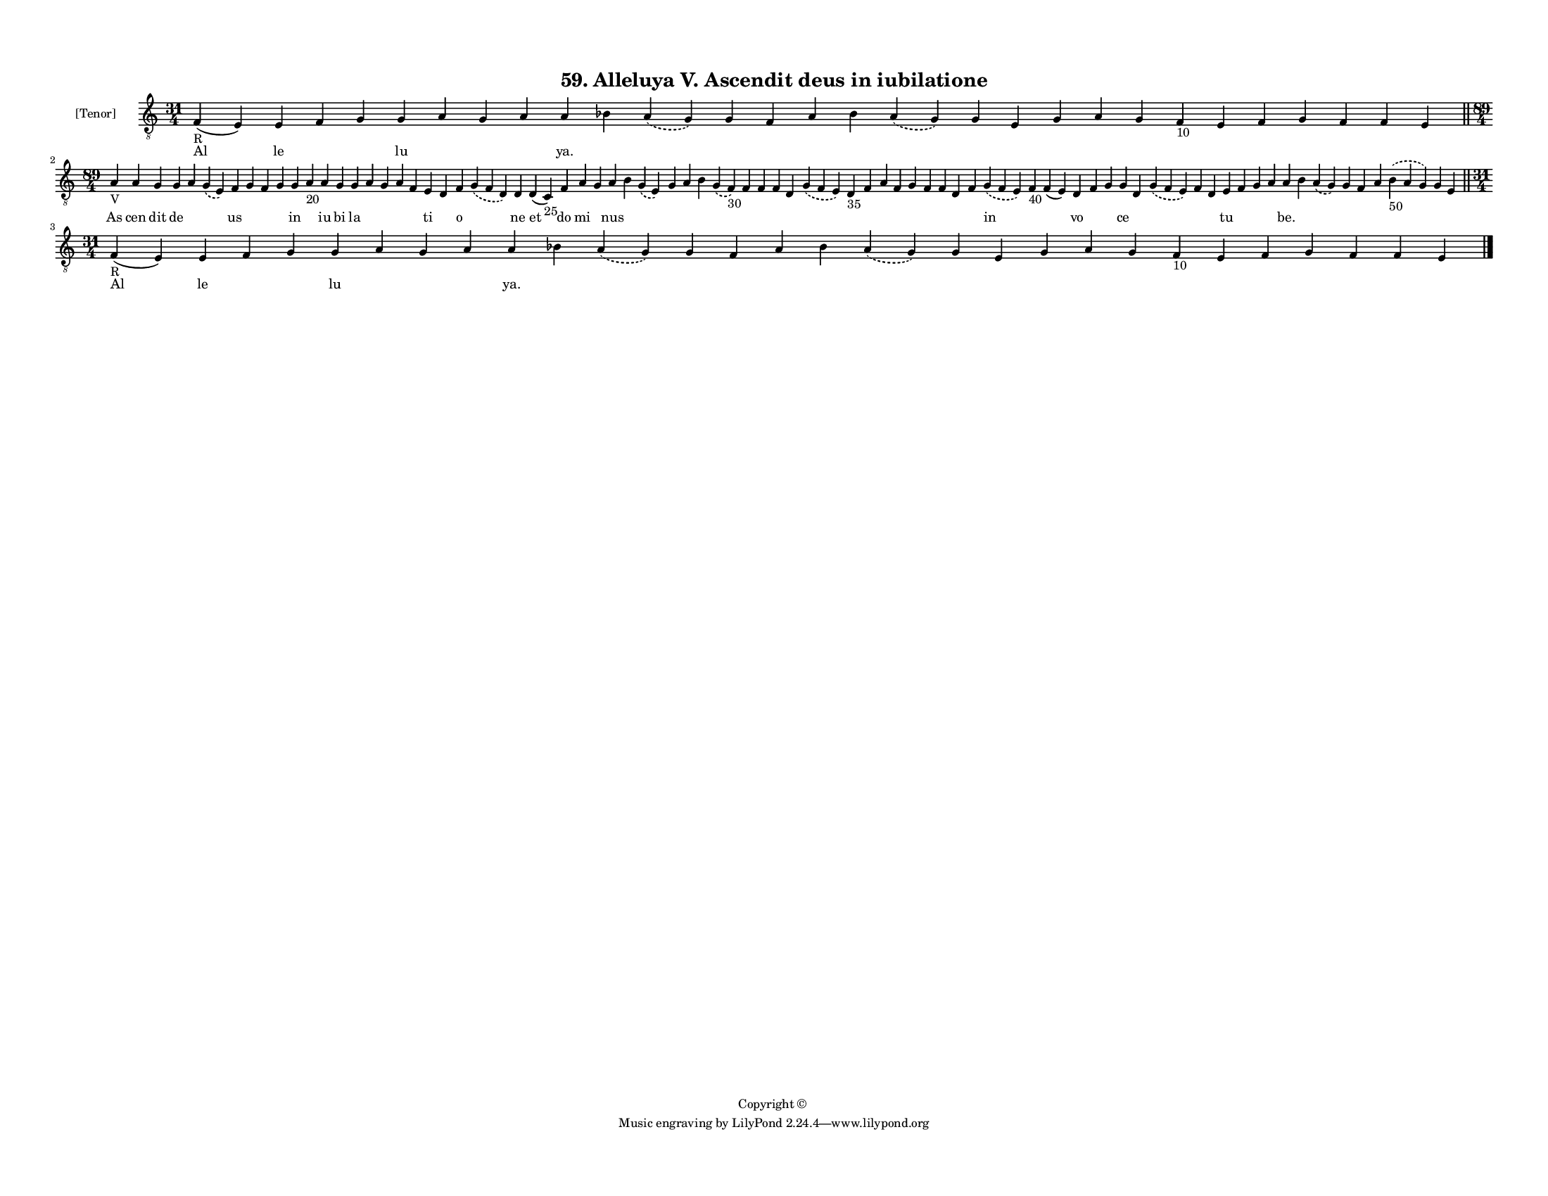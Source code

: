 
\version "2.18.2"
% automatically converted by musicxml2ly from musicxml/F3M59ps_Alleluya_V_Ascendit_deus_in_iubilatione.xml

\header {
    encodingsoftware = "Sibelius 6.2"
    encodingdate = "2019-05-28"
    copyright = "Copyright © "
    title = "59. Alleluya V. Ascendit deus in iubilatione"
    }

#(set-global-staff-size 11.3811023622)
\paper {
    paper-width = 27.94\cm
    paper-height = 21.59\cm
    top-margin = 1.2\cm
    bottom-margin = 1.2\cm
    left-margin = 1.0\cm
    right-margin = 1.0\cm
    between-system-space = 0.93\cm
    page-top-space = 1.27\cm
    }
\layout {
    \context { \Score
        autoBeaming = ##f
        }
    }
PartPOneVoiceOne =  \relative f {
    \clef "treble_8" \key c \major \time 31/4 | % 1
    f4 -"R" ( e4 ) e4 f4 g4 g4 a4 g4 a4 a4 bes4 \slurDashed a4 (
    \slurSolid g4 ) g4 f4 a4 bes4 \slurDashed a4 ( \slurSolid g4 ) g4 e4
    g4 a4 g4 f4 -"10" e4 f4 g4 f4 f4 e4 \bar "||"
    \break | % 2
    \time 89/4  | % 2
    a4 -"V" a4 g4 g4 a4 \slurDashed g4 ( \slurSolid e4 ) f4 g4 f4 g4 g4
    a4 -"20" a4 g4 g4 a4 g4 a4 f4 e4 d4 f4 \slurDashed g4 ( \slurSolid f4
    d4 ) d4 d4 ( c4 -"25" ) f4 a4 g4 a4 b4 \slurDashed g4 ( \slurSolid e4
    ) g4 a4 b4 \slurDashed g4 ( \slurSolid f4 -"30" ) f4 f4 f4 d4
    \slurDashed g4 ( \slurSolid f4 e4 ) d4 -"35" f4 a4 f4 g4 f4 f4 d4 f4
    \slurDashed g4 ( \slurSolid f4 e4 ) f4 -"40" f4 ( e4 ) d4 f4 g4 g4 d4
    \slurDashed g4 ( \slurSolid f4 e4 ) f4 d4 e4 f4 g4 a4 a4 b4
    \slurDashed a4 ( \slurSolid g4 ) g4 f4 a4 \slurDashed b4 -"50" (
    \slurSolid a4 g4 ) g4 e4 \bar "||"
    \break | % 3
    \time 31/4  | % 3
    f4 -"R" ( e4 ) e4 f4 g4 g4 a4 g4 a4 a4 bes4 \slurDashed a4 (
    \slurSolid g4 ) g4 f4 a4 bes4 \slurDashed a4 ( \slurSolid g4 ) g4 e4
    g4 a4 g4 f4 -"10" e4 f4 g4 f4 f4 e4 \bar "|."
    }

PartPOneVoiceOneLyricsOne =  \lyricmode { Al le \skip4 \skip4 lu \skip4
    \skip4 \skip4 "ya." \skip4 \skip4 \skip4 \skip4 \skip4 \skip4 \skip4
    \skip4 \skip4 \skip4 \skip4 \skip4 \skip4 \skip4 \skip4 \skip4
    \skip4 \skip4 \skip4 As cen dit de \skip4 \skip4 us \skip4 \skip4
    \skip4 in \skip4 iu bi la \skip4 \skip4 \skip4 \skip4 ti \skip4 o
    \skip4 ne et do mi \skip4 nus \skip4 \skip4 \skip4 \skip4 \skip4
    \skip4 \skip4 \skip4 \skip4 \skip4 \skip4 \skip4 \skip4 \skip4
    \skip4 \skip4 \skip4 \skip4 \skip4 \skip4 in \skip4 \skip4 vo \skip4
    \skip4 ce \skip4 \skip4 \skip4 \skip4 tu \skip4 \skip4 \skip4 "be."
    \skip4 \skip4 \skip4 \skip4 \skip4 \skip4 \skip4 \skip4 Al le \skip4
    \skip4 lu \skip4 \skip4 \skip4 "ya." \skip4 \skip4 \skip4 \skip4
    \skip4 \skip4 \skip4 \skip4 \skip4 \skip4 \skip4 \skip4 \skip4
    \skip4 \skip4 \skip4 \skip4 \skip4 \skip4 }

% The score definition
\score {
    <<
        \new Staff <<
            \set Staff.instrumentName = "[Tenor]"
            \context Staff << 
                \context Voice = "PartPOneVoiceOne" { \PartPOneVoiceOne }
                \new Lyrics \lyricsto "PartPOneVoiceOne" \PartPOneVoiceOneLyricsOne
                >>
            >>
        
        >>
    \layout {}
    % To create MIDI output, uncomment the following line:
    %  \midi {}
    }

